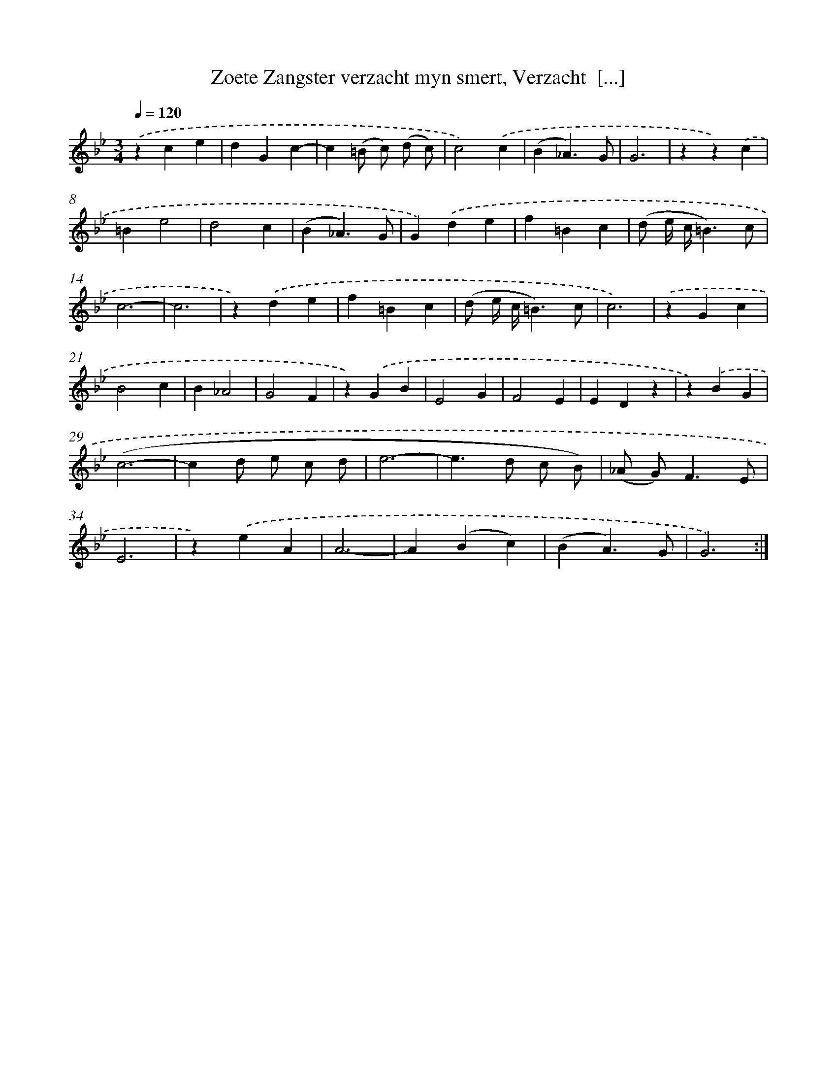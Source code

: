 X: 5415
T: Zoete Zangster verzacht myn smert, Verzacht  [...]
%%abc-version 2.0
%%abcx-abcm2ps-target-version 5.9.1 (29 Sep 2008)
%%abc-creator hum2abc beta
%%abcx-conversion-date 2018/11/01 14:36:18
%%humdrum-veritas 781159569
%%humdrum-veritas-data 35323881
%%continueall 1
%%barnumbers 0
L: 1/4
M: 3/4
Q: 1/4=120
K: Bb clef=treble
.('zce |
dGc- |
c(=B/ c/) (d/ c/) |
c2).('c |
(B_A3/)G/ |
G3 |
zz).('c |
=Be2 |
d2c |
(B_A3/)G/ |
G).('de |
f=Bc |
(d/ e// c//=B3/)c/ |
c3- |
c3 |
z).('de |
f=Bc |
(d/ e// c//=B3/)c/ |
c3) |
.('zGc |
B2c |
B_A2 |
G2F |
z).('GB |
E2G |
F2E |
EDz |
z).('BG |
(c3- |
cd/ e/ c/ d/ |
e3- |
e>d c/ B/) |
(_A/ G<)FE/ |
E3 |
z).('eA |
A3- |
A(Bc) |
(BA3/)G/ |
G3) :|]
